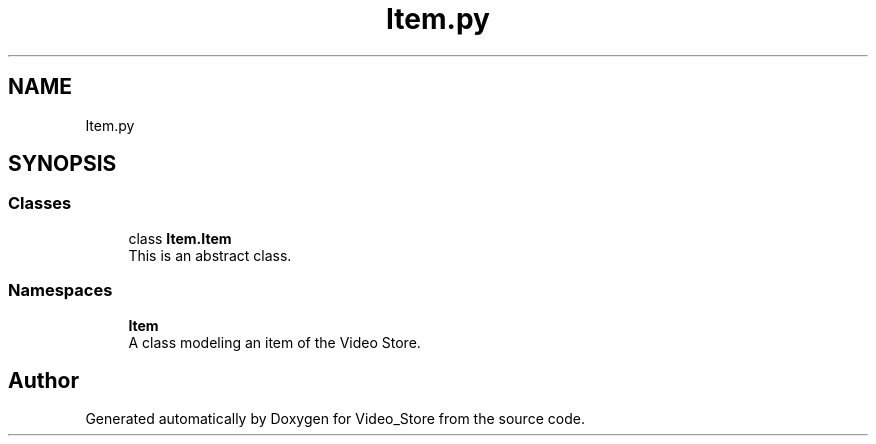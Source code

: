 .TH "Item.py" 3 "Fri Jul 14 2017" "Version 1.0" "Video_Store" \" -*- nroff -*-
.ad l
.nh
.SH NAME
Item.py
.SH SYNOPSIS
.br
.PP
.SS "Classes"

.in +1c
.ti -1c
.RI "class \fBItem\&.Item\fP"
.br
.RI "This is an abstract class\&. "
.in -1c
.SS "Namespaces"

.in +1c
.ti -1c
.RI " \fBItem\fP"
.br
.RI "A class modeling an item of the Video Store\&. "
.in -1c
.SH "Author"
.PP 
Generated automatically by Doxygen for Video_Store from the source code\&.
